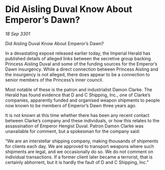 * Did Aisling Duval Know About Emperor’s Dawn?

/18 Sep 3301/

Did Aisling Duval Know About Emperor’s Dawn? 
 
In a devastating exposé released earlier today, the Imperial Herald has published details of alleged links between the secretive group backing Princess Aisling Duval and some of the funding sources for the Emperor’s Dawn insurgency. While a direct connection between Princess Aisling and the insurgency is not alleged, there does appear to be a connection to senior members of the Princess’s inner council. 

Most notable of these is the patron and industrialist Damon Clarke. The Herald has found evidence that D and C Shipping, Inc., one of Clarke’s companies, apparently funded and organised weapon shipments to people now known to be members of Emperor’s Dawn three years ago. 

It is not known at this time whether there has been any recent contact between Clarke’s company and these individuals, or how this relates to the assassination of Emperor Hengist Duval. Patron Damon Clarke was unavailable for comment, but a spokesman for the company said: 

“We are an interstellar shipping company, making thousands of shipments for clients each day. We are approved to transport weapons where such shipments are legal, and we occasionally do so. We do not comment on individual transactions. If a former client later became a terrorist, that is certainly abhorrent, but it is hardly the fault of D and C Shipping, Inc.”